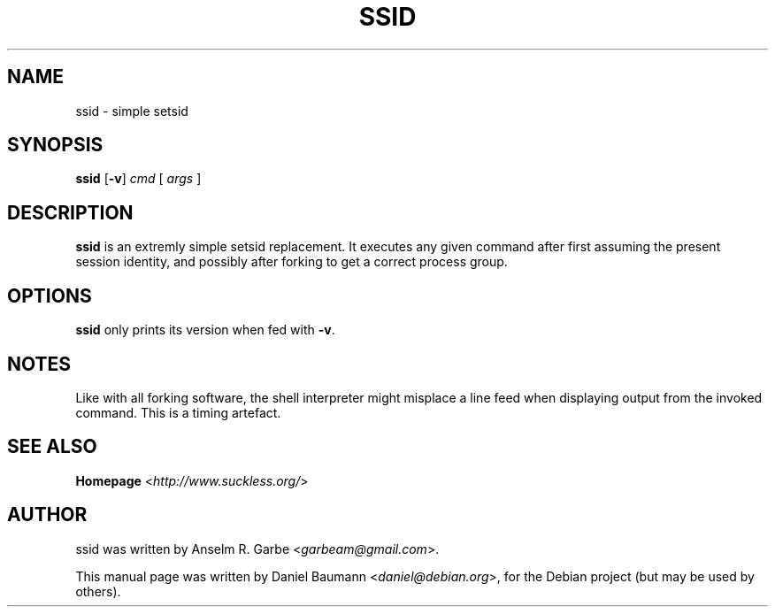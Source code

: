 .TH SSID 1 "2008-08-03" "0.1" "suckless-tools"

.SH NAME
ssid \- simple setsid

.SH SYNOPSIS
.B ssid
.RB [ -v ]
.IR cmd " [ " args " ]"

.SH DESCRIPTION
.B ssid
is an extremly simple setsid replacement.
It executes any given command after first
assuming the present session identity,
and possibly after forking to get a correct
process group.

.SH OPTIONS
.B ssid
only prints its version when fed with \fB\-v\fR.

.SH NOTES
Like with all forking software, the shell interpreter
might misplace a line feed when displaying output
from the invoked command. This is a timing artefact.

.SH SEE ALSO
.B Homepage
<\fIhttp://www.suckless.org/\fR>

.SH AUTHOR
ssid was written by Anselm R. Garbe <\fIgarbeam@gmail.com\fR>.
.PP
This manual page was written by Daniel Baumann <\fIdaniel@debian.org\fR>,
for the Debian project (but may be used by others).
